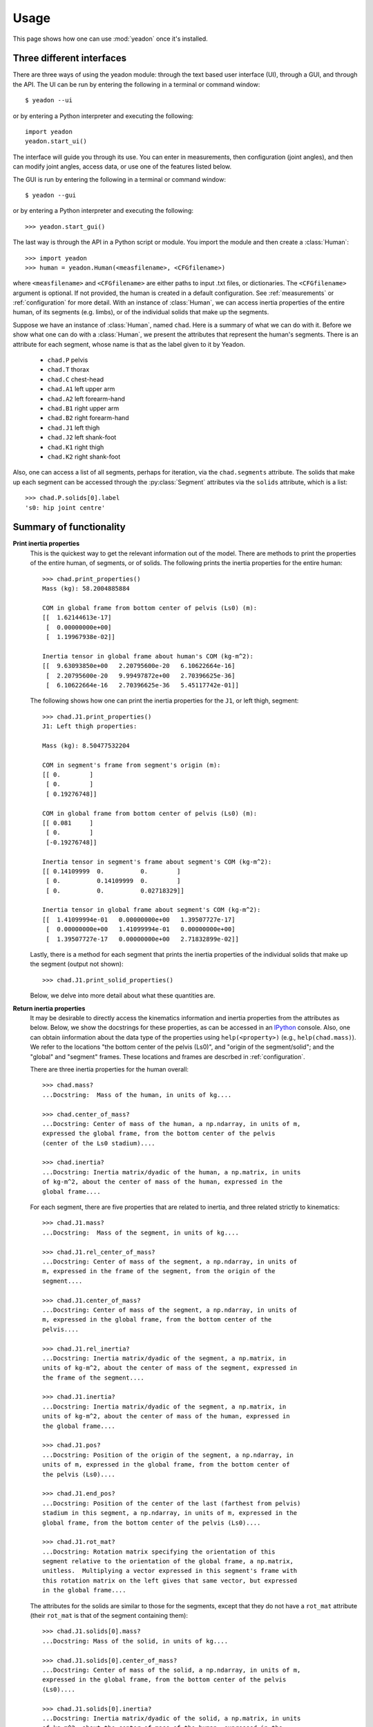 .. _usage:

=====
Usage
=====

This page shows how one can use :mod:`yeadon` once it's installed.

Three different interfaces
==========================

There are three ways of using the yeadon module: through the text based user
interface (UI), through a GUI, and through the API. The UI can be run by
entering the following in a terminal or command window::

   $ yeadon --ui

or by entering a Python interpreter and executing the following::

    import yeadon
    yeadon.start_ui()

The interface will guide you through its use. You can enter in
measurements, then configuration (joint angles), and then can modify joint
angles, access data, or use one of the features listed below.

The GUI is run by entering the following in a terminal or command window::

    $ yeadon --gui

or by entering a Python interpreter and executing the following::

    >>> yeadon.start_gui()

The last way is through the API in a Python script or module. You import the
module and then create a :class:`Human`::

    >>> import yeadon
    >>> human = yeadon.Human(<measfilename>, <CFGfilename>)

where ``<measfilename>`` and ``<CFGfilename>`` are either paths to input .txt
files, or dictionaries. The ``<CFGfilename>`` argument is optional. If not
provided, the human is created in a default configuration. See
:ref:`measurements` or :ref:`configuration` for more detail.  With an instance
of :class:`Human`, we can access inertia properties of the entire human, of
its segments (e.g. limbs), or of the individual solids that make up the
segments.


Suppose we have an instance of :class:`Human`, named ``chad``. Here is a
summary of what we can do with it. Before we show what one can do with a
:class:`Human`, we present the attributes that represent the human's segments.
There is an attribute for each segment, whose name is that as the label given
to it by Yeadon.

 - ``chad.P`` pelvis
 - ``chad.T`` thorax
 - ``chad.C`` chest-head
 - ``chad.A1`` left upper arm
 - ``chad.A2`` left forearm-hand
 - ``chad.B1`` right upper arm
 - ``chad.B2`` right forearm-hand
 - ``chad.J1`` left thigh
 - ``chad.J2`` left shank-foot
 - ``chad.K1`` right thigh
 - ``chad.K2`` right shank-foot

Also, one can access a list of all segments, perhaps for iteration, via the
``chad.segments`` attribute. The solids that make up each segment can be
accessed through the :py:class:`Segment` attributes via the ``solids``
attribute, which is a list::

    >>> chad.P.solids[0].label
    's0: hip joint centre'


Summary of functionality
========================

**Print inertia properties**
    This is the quickest way to get the relevant information out of the model.
    There are methods to print the properties of the entire human, of segments,
    or of solids. The following prints the inertia properties for the entire
    human::

        >>> chad.print_properties()
        Mass (kg): 58.2004885884 

        COM in global frame from bottom center of pelvis (Ls0) (m):
        [[  1.62144613e-17]
         [  0.00000000e+00]
         [  1.19967938e-02]] 

        Inertia tensor in global frame about human's COM (kg-m^2):
        [[  9.63093850e+00   2.20795600e-20   6.10622664e-16]
         [  2.20795600e-20   9.99497872e+00   2.70396625e-36]
         [  6.10622664e-16   2.70396625e-36   5.45117742e-01]]

    The following shows how one can print the inertia properties for the
    ``J1``, or left thigh, segment::

        >>> chad.J1.print_properties()
        J1: Left thigh properties:

        Mass (kg): 8.50477532204 

        COM in segment's frame from segment's origin (m):
        [[ 0.        ]
         [ 0.        ]
         [ 0.19276748]] 

        COM in global frame from bottom center of pelvis (Ls0) (m):
        [[ 0.081     ]
         [ 0.        ]
         [-0.19276748]] 

        Inertia tensor in segment's frame about segment's COM (kg-m^2):
        [[ 0.14109999  0.          0.        ]
         [ 0.          0.14109999  0.        ]
         [ 0.          0.          0.02718329]] 

        Inertia tensor in global frame about segment's COM (kg-m^2):
        [[  1.41099994e-01   0.00000000e+00   1.39507727e-17]
         [  0.00000000e+00   1.41099994e-01   0.00000000e+00]
         [  1.39507727e-17   0.00000000e+00   2.71832899e-02]]

    Lastly, there is a method for each segment that prints the inertia
    properties of the individual solids that make up the segment (output not
    shown)::

        >>> chad.J1.print_solid_properties()

    Below, we delve into more detail about what these quantities are.

**Return inertia properties**
    It may be desirable to directly access the kinematics information and
    inertia properties from the attributes as below. Below, we show the
    docstrings for these properties, as can be accessed in an `IPython
    <ipython.org>`_ console. Also, one can obtain iinformation about the data
    type of the properties using ``help(<property>)`` (e.g.,
    ``help(chad.mass)``). We refer to the locations "the bottom center of the
    pelvis (Ls0)", and "origin of the segment/solid"; and the "global" and
    "segment" frames. These locations and frames are descrbed in
    :ref:`configuration`.

    There are three inertia properties for the human overall::

        >>> chad.mass?
        ...Docstring:  Mass of the human, in units of kg....

        >>> chad.center_of_mass?
        ...Docstring: Center of mass of the human, a np.ndarray, in units of m,
        expressed the global frame, from the bottom center of the pelvis
        (center of the Ls0 stadium)....

        >>> chad.inertia?
        ...Docstring: Inertia matrix/dyadic of the human, a np.matrix, in units
        of kg-m^2, about the center of mass of the human, expressed in the
        global frame....

    For each segment, there are five properties that are related to inertia,
    and three related strictly to kinematics::

        >>> chad.J1.mass?
        ...Docstring:  Mass of the segment, in units of kg....

        >>> chad.J1.rel_center_of_mass?
        ...Docstring: Center of mass of the segment, a np.ndarray, in units of
        m, expressed in the frame of the segment, from the origin of the
        segment....

        >>> chad.J1.center_of_mass?
        ...Docstring: Center of mass of the segment, a np.ndarray, in units of
        m, expressed in the global frame, from the bottom center of the
        pelvis....

        >>> chad.J1.rel_inertia?
        ...Docstring: Inertia matrix/dyadic of the segment, a np.matrix, in
        units of kg-m^2, about the center of mass of the segment, expressed in
        the frame of the segment....

        >>> chad.J1.inertia?
        ...Docstring: Inertia matrix/dyadic of the segment, a np.matrix, in
        units of kg-m^2, about the center of mass of the human, expressed in
        the global frame....

        >>> chad.J1.pos?
        ...Docstring: Position of the origin of the segment, a np.ndarray, in
        units of m, expressed in the global frame, from the bottom center of
        the pelvis (Ls0)....

        >>> chad.J1.end_pos?
        ...Docstring: Position of the center of the last (farthest from pelvis)
        stadium in this segment, a np.ndarray, in units of m, expressed in the
        global frame, from the bottom center of the pelvis (Ls0)....

        >>> chad.J1.rot_mat?
        ...Docstring: Rotation matrix specifying the orientation of this
        segment relative to the orientation of the global frame, a np.matrix,
        unitless.  Multiplying a vector expressed in this segment's frame with
        this rotation matrix on the left gives that same vector, but expressed
        in the global frame....

    The attributes for the solids are similar to those for the segments, except
    that they do not have a ``rot_mat`` attribute (their ``rot_mat`` is that of
    the segment containing them)::

        >>> chad.J1.solids[0].mass?
        ...Docstring: Mass of the solid, in units of kg....

        >>> chad.J1.solids[0].center_of_mass?
        ...Docstring: Center of mass of the solid, a np.ndarray, in units of m,
        expressed in the global frame, from the bottom center of the pelvis
        (Ls0)....

        >>> chad.J1.solids[0].inertia?
        ...Docstring: Inertia matrix/dyadic of the solid, a np.matrix, in units
        of kg-m^2, about the center of mass of the human, expressed in the
        global frame....

        >>> chad.J1.solids[0].rel_center_of_mass?
        ...Docstring: Center of mass of the solid, a np.ndarray, in units of m,
        expressed in the frame of the solid, from the origin of the solid....

        >>> chad.J1.solids[0].rel_inertia?
        ...Docstring: Inertia matrix/dyadic of the solid, a np.matrix, in units
        of kg-m^2, about the center of mass of the solid, expressed in the
        frame of the solid....

        >>> chad.J1.solids[0].pos?
        ...Docstring: Position of the origin of the solid, which is the center
        of the surface closest to the pelvis, a np.ndarray, in units of m,
        expressed in the global frame, from the bottom center of the pelvis
        (Ls0)....

        >>> chad.J1.solids[0].end_pos?
        ...Docstring: Position of the point on the solid farthest from the
        origin along the longitudinal axis of the segment, a np.ndarray, in
        units of m, expressed in the global frame, from the bottom center of
        the pelvis (Ls0)....

**Draw**

    One can create a window with a 3D rendering of the human model. The
    rendering portrays the human with the given measurements and specified
    configuration::

        >>> chad.draw()

**Combine inertia**
    One can obtain gross inertia properties for a combination of solids and/or
    segments. This is done via the ``chad.combine_inertia()`` method. See
    :ref:`apidoc` for more information.

**Scale by mass**
    Set the mass of the human to a measured mass by scaling the densities that
    the code uses. This can be done via the measurement input file by providing
    a positive value for ``totalmass`` (see measurement file template) or by a
    call to the ``chad.scale_human_by_mass()`` method.

**Symmetry**
    One can average the measurements for the left and right limbs to create
    symmetrical limbs. This may be desirable depending on the user's use of the
    package. This symmetry is imposed by default. It can be turned off by
    setting the keyword argument ``symmetric`` of the ``Human`` constructor to
    ``False``.

**File Input/Output**
    The measurements can be written to a text file using
    ``chad.write_measurements()``. The configuration can be written using
    ``chad.write_CFG()``. The measurements can be converted and written
    to a text file that is ready for Yeadon's ISEG fortran code that performs
    many of the same calculations as this packge by using
    ``chad.write_meas_for_ISEG()``.
